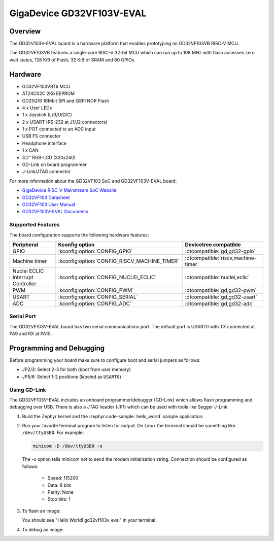 .. _gd32vf103v_eval:

GigaDevice GD32VF103V-EVAL
##########################

Overview
********

The GD32V103V-EVAL board is a hardware platform that enables prototyping
on GD32VF103VB RISC-V MCU.

The GD32VF103VB features a single-core RISC-V 32-bit MCU which can run up
to 108 MHz with flash accesses zero wait states, 128 KiB of Flash, 32 KiB of
SRAM and 80 GPIOs.

.. image:: img/gd32vf103v_eval.jpg
     :align: center
     :alt: gd32vf103v_eval

Hardware
********

- GD32VF103VBT6 MCU
- AT24C02C 2Kb EEPROM
- GD25Q16 16Mbit SPI and QSPI NOR Flash
- 4 x User LEDs
- 1 x Joystick (L/R/U/D/C)
- 2 x USART (RS-232 at J1/J2 connectors)
- 1 x POT connected to an ADC input
- USB FS connector
- Headphone interface
- 1 x CAN
- 3.2" RGB-LCD (320x240)
- GD-Link on board programmer
- J-Link/JTAG connector

For more information about the GD32VF103 SoC and GD32VF103V-EVAL board:

- `GigaDevice RISC-V Mainstream SoC Website`_
- `GD32VF103 Datasheet`_
- `GD32VF103 User Manual`_
- `GD32VF103V-EVAL Documents`_

Supported Features
==================

The board configuration supports the following hardware features:

.. list-table::
   :header-rows: 1

   * - Peripheral
     - Kconfig option
     - Devicetree compatible
   * - GPIO
     - :kconfig:option:`CONFIG_GPIO`
     - :dtcompatible:`gd,gd32-gpio`
   * - Machine timer
     - :kconfig:option:`CONFIG_RISCV_MACHINE_TIMER`
     - :dtcompatible:`riscv,machine-timer`
   * - Nuclei ECLIC Interrupt Controller
     - :kconfig:option:`CONFIG_NUCLEI_ECLIC`
     - :dtcompatible:`nuclei,eclic`
   * - PWM
     - :kconfig:option:`CONFIG_PWM`
     - :dtcompatible:`gd,gd32-pwm`
   * - USART
     - :kconfig:option:`CONFIG_SERIAL`
     - :dtcompatible:`gd,gd32-usart`
   * - ADC
     - :kconfig:option:`CONFIG_ADC`
     - :dtcompatible:`gd,gd32-adc`

Serial Port
===========

The GD32VF103V-EVAL board has two serial communications port. The default port
is USART0 with TX connected at PA9 and RX at PA10.

Programming and Debugging
*************************

Before programming your board make sure to configure boot and serial jumpers
as follows:

- JP2/3: Select 2-3 for both (boot from user memory)
- JP5/6: Select 1-2 positions (labeled as ``USART0``)

Using GD-Link
=============

The GD32VF103V-EVAL includes an onboard programmer/debugger (GD-Link) which
allows flash programming and debugging over USB. There is also a JTAG header
(JP1) which can be used with tools like Segger J-Link.

#. Build the Zephyr kernel and the :zephyr:code-sample:`hello_world` sample application:

   .. zephyr-app-commands::
      :zephyr-app: samples/hello_world
      :board: gd32vf103v_eval
      :goals: build
      :compact:

#. Run your favorite terminal program to listen for output. On Linux the
   terminal should be something like ``/dev/ttyUSB0``. For example:

   .. code-block:: console

      minicom -D /dev/ttyUSB0 -o

   The -o option tells minicom not to send the modem initialization
   string. Connection should be configured as follows:

      - Speed: 115200
      - Data: 8 bits
      - Parity: None
      - Stop bits: 1

#. To flash an image:

   .. zephyr-app-commands::
      :zephyr-app: samples/hello_world
      :board: gd32vf103v_eval
      :goals: flash
      :compact:

   You should see "Hello World! gd32vf103v_eval" in your terminal.

#. To debug an image:

   .. zephyr-app-commands::
      :zephyr-app: samples/hello_world
      :board: gd32vf103v_eval
      :goals: debug
      :compact:


.. _GigaDevice RISC-V Mainstream SoC Website:
   https://www.gigadevice.com/products/microcontrollers/gd32/risc-v/mainstream-line/

.. _GD32VF103 Datasheet:
   https://www.gigadevice.com/datasheet/gd32vf103xxxx-datasheet/

.. _GD32VF103 User Manual:
   https://www.gd32mcu.com/data/documents/userManual/GD32VF103_User_Manual_Rev1.4.pdf

.. _GD32VF103V-EVAL Documents:
   https://github.com/riscv-mcu/GD32VF103_Demo_Suites/tree/master/GD32VF103V_EVAL_Demo_Suites/Docs
